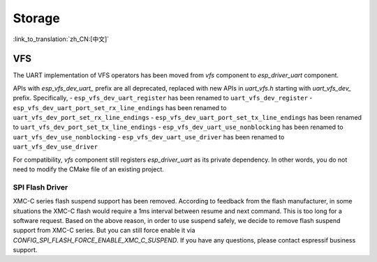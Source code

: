 Storage
=======

:link_to_translation:`zh_CN:[中文]`

VFS
---

The UART implementation of VFS operators has been moved from `vfs` component to `esp_driver_uart` component.

APIs with `esp_vfs_dev_uart_` prefix are all deprecated, replaced with new APIs in `uart_vfs.h` starting with `uart_vfs_dev_` prefix. Specifically,
- ``esp_vfs_dev_uart_register`` has been renamed to ``uart_vfs_dev_register``
- ``esp_vfs_dev_uart_port_set_rx_line_endings`` has been renamed to ``uart_vfs_dev_port_set_rx_line_endings``
- ``esp_vfs_dev_uart_port_set_tx_line_endings`` has been renamed to ``uart_vfs_dev_port_set_tx_line_endings``
- ``esp_vfs_dev_uart_use_nonblocking`` has been renamed to ``uart_vfs_dev_use_nonblocking``
- ``esp_vfs_dev_uart_use_driver`` has been renamed to ``uart_vfs_dev_use_driver``

For compatibility, `vfs` component still registers `esp_driver_uart` as its private dependency. In other words, you do not need to modify the CMake file of an existing project.

SPI Flash Driver
^^^^^^^^^^^^^^^^

XMC-C series flash suspend support has been removed. According to feedback from the flash manufacturer, in some situations the XMC-C flash would require a 1ms interval between resume and next command. This is too long for a software request. Based on the above reason, in order to use suspend safely, we decide to remove flash suspend support from XMC-C series. But you can still force enable it via `CONFIG_SPI_FLASH_FORCE_ENABLE_XMC_C_SUSPEND`. If you have any questions, please contact espressif business support.
